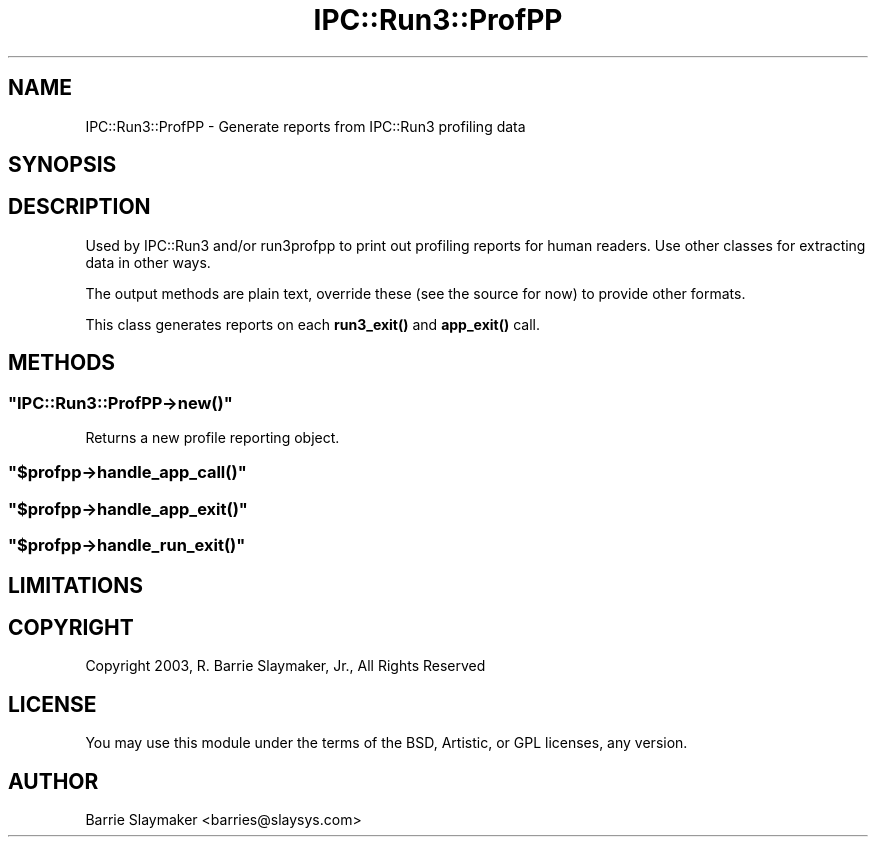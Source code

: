 .\" -*- mode: troff; coding: utf-8 -*-
.\" Automatically generated by Pod::Man 5.01 (Pod::Simple 3.43)
.\"
.\" Standard preamble:
.\" ========================================================================
.de Sp \" Vertical space (when we can't use .PP)
.if t .sp .5v
.if n .sp
..
.de Vb \" Begin verbatim text
.ft CW
.nf
.ne \\$1
..
.de Ve \" End verbatim text
.ft R
.fi
..
.\" \*(C` and \*(C' are quotes in nroff, nothing in troff, for use with C<>.
.ie n \{\
.    ds C` ""
.    ds C' ""
'br\}
.el\{\
.    ds C`
.    ds C'
'br\}
.\"
.\" Escape single quotes in literal strings from groff's Unicode transform.
.ie \n(.g .ds Aq \(aq
.el       .ds Aq '
.\"
.\" If the F register is >0, we'll generate index entries on stderr for
.\" titles (.TH), headers (.SH), subsections (.SS), items (.Ip), and index
.\" entries marked with X<> in POD.  Of course, you'll have to process the
.\" output yourself in some meaningful fashion.
.\"
.\" Avoid warning from groff about undefined register 'F'.
.de IX
..
.nr rF 0
.if \n(.g .if rF .nr rF 1
.if (\n(rF:(\n(.g==0)) \{\
.    if \nF \{\
.        de IX
.        tm Index:\\$1\t\\n%\t"\\$2"
..
.        if !\nF==2 \{\
.            nr % 0
.            nr F 2
.        \}
.    \}
.\}
.rr rF
.\" ========================================================================
.\"
.IX Title "IPC::Run3::ProfPP 3pm"
.TH IPC::Run3::ProfPP 3pm 2024-01-20 "perl v5.38.2" "User Contributed Perl Documentation"
.\" For nroff, turn off justification.  Always turn off hyphenation; it makes
.\" way too many mistakes in technical documents.
.if n .ad l
.nh
.SH NAME
IPC::Run3::ProfPP \- Generate reports from IPC::Run3 profiling data
.SH SYNOPSIS
.IX Header "SYNOPSIS"
.SH DESCRIPTION
.IX Header "DESCRIPTION"
Used by IPC::Run3 and/or run3profpp to print out profiling reports for
human readers.  Use other classes for extracting data in other ways.
.PP
The output methods are plain text, override these (see the source for
now) to provide other formats.
.PP
This class generates reports on each \fBrun3_exit()\fR and \fBapp_exit()\fR call.
.SH METHODS
.IX Header "METHODS"
.ie n .SS """IPC::Run3::ProfPP\->new()"""
.el .SS \f(CWIPC::Run3::ProfPP\->new()\fP
.IX Subsection "IPC::Run3::ProfPP->new()"
Returns a new profile reporting object.
.ie n .SS """$profpp\->handle_app_call()"""
.el .SS \f(CW$profpp\->handle_app_call()\fP
.IX Subsection "$profpp->handle_app_call()"
.ie n .SS """$profpp\->handle_app_exit()"""
.el .SS \f(CW$profpp\->handle_app_exit()\fP
.IX Subsection "$profpp->handle_app_exit()"
.ie n .SS """$profpp\->handle_run_exit()"""
.el .SS \f(CW$profpp\->handle_run_exit()\fP
.IX Subsection "$profpp->handle_run_exit()"
.SH LIMITATIONS
.IX Header "LIMITATIONS"
.SH COPYRIGHT
.IX Header "COPYRIGHT"
.Vb 1
\&    Copyright 2003, R. Barrie Slaymaker, Jr., All Rights Reserved
.Ve
.SH LICENSE
.IX Header "LICENSE"
You may use this module under the terms of the BSD, Artistic, or GPL licenses,
any version.
.SH AUTHOR
.IX Header "AUTHOR"
Barrie Slaymaker <barries@slaysys.com>
